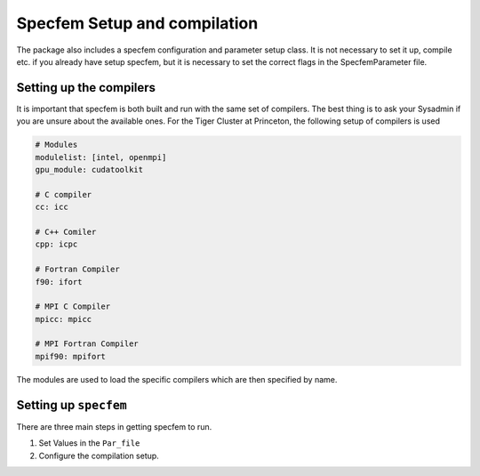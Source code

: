 Specfem Setup and compilation
=============================

The package also includes a specfem configuration and parameter setup class.
It is not necessary to set it up, compile etc. if you already have setup
specfem, but it is necessary to set the correct flags in the SpecfemParameter
file.


Setting up the compilers
++++++++++++++++++++++++

It is important that specfem is both built and run with the same set of
compilers. The best thing is to ask your Sysadmin if you are unsure about the
available ones. For the Tiger Cluster at Princeton, the following setup of
compilers is used

.. code-block:: yaml

    # Modules
    modulelist: [intel, openmpi]
    gpu_module: cudatoolkit

    # C compiler
    cc: icc

    # C++ Comiler
    cpp: icpc

    # Fortran Compiler
    f90: ifort

    # MPI C Compiler
    mpicc: mpicc

    # MPI Fortran Compiler
    mpif90: mpifort

The modules are used to load the specific compilers which are then specified
by name.


Setting up ``specfem``
++++++++++++++++++++++

There are three main steps in getting specfem to run.

1. Set Values in the ``Par_file``

2. Configure the compilation setup.